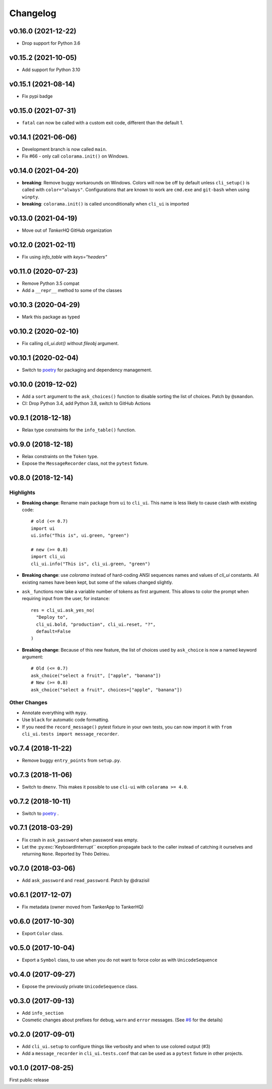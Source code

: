 Changelog
----------

v0.16.0 (2021-12-22)
++++++++++++++++++++

* Drop support for Python 3.6

v0.15.2 (2021-10-05)
++++++++++++++++++++

* Add support for Python 3.10

v0.15.1 (2021-08-14)
++++++++++++++++++++

* Fix pypi badge

v0.15.0 (2021-07-31)
++++++++++++++++++++

* ``fatal`` can now be called with a custom exit code, different than
  the default 1.

v0.14.1 (2021-06-06)
++++++++++++++++++++

* Development branch is now called ``main``.
* Fix #66 - only call ``colorama.init()`` on Windows.

v0.14.0 (2021-04-20)
++++++++++++++++++++

* **breaking**:  Remove buggy workarounds on Windows.
  Colors will now be off by default unless ``cli_setup()`` is called
  with ``color="always"``. Configurations that are known to work are
  ``cmd.exe`` and ``git-bash`` when using ``winpty``.

* **breaking**:  ``colorama.init()`` is called unconditionally when ``cli_ui`` is
  imported

v0.13.0 (2021-04-19)
++++++++++++++++++++

* Move out of `TankerHQ` GitHub organization

v0.12.0 (2021-02-11)
+++++++++++++++++++++

* Fix using `info_table` with `keys="headers"`

v0.11.0 (2020-07-23)
++++++++++++++++++++

* Remove Python 3.5 compat
* Add a ``__repr__`` method to some of the classes

v0.10.3 (2020-04-29)
++++++++++++++++++++

* Mark this package as typed

v0.10.2 (2020-02-10)
++++++++++++++++++++

* Fix calling `cli_ui.dot()` without `fileobj` argument.

v0.10.1 (2020-02-04)
++++++++++++++++++++

* Switch to `poetry`_ for packaging and dependency management.

v0.10.0 (2019-12-02)
++++++++++++++++++++

* Add a ``sort`` argument to the ``ask_choices()`` function to disable sorting
  the list of choices. Patch by ``@smandon``.
* CI: Drop Python 3.4, add Python 3.8, switch to GitHub Actions

v0.9.1 (2018-12-18)
+++++++++++++++++++

* Relax type constraints for the ``info_table()`` function.

v0.9.0 (2018-12-18)
++++++++++++++++++++

* Relax constraints on the ``Token`` type.
* Expose the ``MessageRecorder`` class, not the ``pytest`` fixture.

v0.8.0 (2018-12-14)
+++++++++++++++++++

Highlights
~~~~~~~~~~

* **Breaking change**: Rename main package from ``ui`` to ``cli_ui``. This name is less likely to
  cause clash with existing code::

    # old (<= 0.7)
    import ui
    ui.info("This is", ui.green, "green")

    # new (>= 0.8)
    import cli_ui
    cli_ui.info("This is", cli_ui.green, "green")



* **Breaking change**:  use `colorama` instead of hard-coding ANSI sequences names and values
  of `cli_ui` constants. All existing names have been kept, but some of the values changed slightly.

* ``ask_`` functions now take a variable number of tokens as first argument.
  This allows to color the prompt when requiring input from the user, for instance::

    res = cli_ui.ask_yes_no(
      "Deploy to",
      cli_ui.bold, "production", cli_ui.reset, "?",
      default=False
    )

* **Breaking change**: Because of this new feature, the list of choices used by
  ``ask_choice`` is now a named keyword argument::

    # Old (<= 0.7)
    ask_choice("select a fruit", ["apple", "banana"])
    # New (>= 0.8)
    ask_choice("select a fruit", choices=["apple", "banana"])


Other Changes
~~~~~~~~~~~~~~

* Annotate everything with ``mypy``.
* Use ``black`` for automatic code formatting.
* If you need the ``record_message()`` pytest fixture in your own tests, you can now
  import it with ``from cli_ui.tests import message_recorder``.

v0.7.4 (2018-11-22)
+++++++++++++++++++

* Remove buggy ``entry_points`` from ``setup.py``.

v0.7.3 (2018-11-06)
++++++++++++++++++++

* Switch to ``dmenv``. This makes it possible to use ``cli-ui`` with ``colorama >= 4.0``.

v0.7.2 (2018-10-11)
+++++++++++++++++++

* Switch to `poetry <https://poetry.eustace.io>`_ .

v0.7.1 (2018-03-29)
++++++++++++++++++++

* Fix crash in ``ask_password`` when password was empty.
* Let the :py:exc:`KeyboardInterrupt`` exception propagate back to the caller instead of catching
  it ourselves and returning ``None``. Reported by Théo Delrieu.

v0.7.0 (2018-03-06)
+++++++++++++++++++++

* Add ``ask_password`` and ``read_password``. Patch by @drazisil

v0.6.1 (2017-12-07)
+++++++++++++++++++

* Fix metadata (owner moved from TankerApp to TankerHQ)

v0.6.0 (2017-10-30)
+++++++++++++++++++

* Export ``Color`` class.

v0.5.0 (2017-10-04)
++++++++++++++++++++

* Export a ``Symbol`` class, to use when you do not want to force
  color as  with ``UnicodeSequence``

v0.4.0 (2017-09-27)
+++++++++++++++++++

* Expose the previously private ``UnicodeSequence`` class.

v0.3.0 (2017-09-13)
+++++++++++++++++++

* Add ``info_section``

* Cosmetic changes about prefixes for ``debug``, ``warn`` and ``error``
  messages. (See `#6 <https://github.com/TankerHQ/python-cli-ui/pull/6>`_
  for the details)


v0.2.0 (2017-09-01)
++++++++++++++++++++

* Add ``cli_ui.setup`` to configure things like verbosity and when to
  use colored output (#3)

* Add a ``message_recorder`` in ``cli_ui.tests.conf`` that can
  be used as a ``pytest`` fixture in other projects.

v0.1.0 (2017-08-25)
+++++++++++++++++++

First public release
